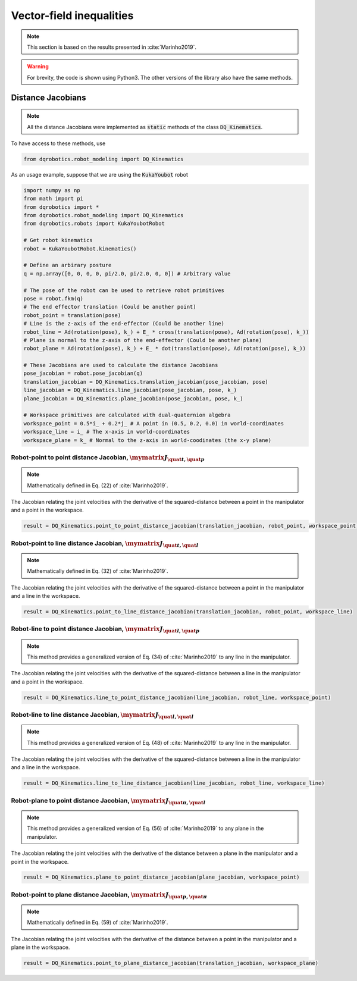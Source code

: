 Vector-field inequalities
########################
.. note::
  This section is based on the results presented in :cite:`Marinho2019`.

.. warning:: 
  For brevity, the code is shown using Python3. The other versions of the library also have the same methods.

Distance Jacobians
==================

.. note::
   All the distance Jacobians were implemented as :code:`static` methods of the class :code:`DQ_Kinematics`.

To have access to these methods, use

.. code:: python

   from dqrobotics.robot_modeling import DQ_Kinematics

As an usage example, suppose that we are using the :code:`KukaYoubot` robot

.. code:: python

   import numpy as np
   from math import pi
   from dqrobotics import *
   from dqrobotics.robot_modeling import DQ_Kinematics
   from dqrobotics.robots import KukaYoubotRobot

   # Get robot kinematics
   robot = KukaYoubotRobot.kinematics()
   
   # Define an arbirary posture
   q = np.array([0, 0, 0, 0, pi/2.0, pi/2.0, 0, 0]) # Arbitrary value
   
   # The pose of the robot can be used to retrieve robot primitives
   pose = robot.fkm(q)
   # The end effector translation (Could be another point)
   robot_point = translation(pose)
   # Line is the z-axis of the end-effector (Could be another line)
   robot_line = Ad(rotation(pose), k_) + E_ * cross(translation(pose), Ad(rotation(pose), k_))
   # Plane is normal to the z-axis of the end-effector (Could be another plane)
   robot_plane = Ad(rotation(pose), k_) + E_ * dot(translation(pose), Ad(rotation(pose), k_))
   
   # These Jacobians are used to calculate the distance Jacobians
   pose_jacobian = robot.pose_jacobian(q)
   translation_jacobian = DQ_Kinematics.translation_jacobian(pose_jacobian, pose) 
   line_jacobian = DQ_Kinematics.line_jacobian(pose_jacobian, pose, k_)
   plane_jacobian = DQ_Kinematics.plane_jacobian(pose_jacobian, pose, k_)
   
   # Workspace primitives are calculated with dual-quaternion algebra
   workspace_point = 0.5*i_ + 0.2*j_ # A point in (0.5, 0.2, 0.0) in world-coordinates
   workspace_line = i_ # The x-axis in world-coordinates
   workspace_plane = k_ # Normal to the z-axis in world-coodinates (the x-y plane)


Robot-point to point distance Jacobian, :math:`\mymatrix J_{\quat t,\quat p}`
------------------------------------
.. note:: 
   Mathematically defined in Eq. (22) of :cite:`Marinho2019`.

The Jacobian relating the joint velocities with the derivative of the squared-distance between a point in the manipulator and a point in the workspace.

.. code:: python

   result = DQ_Kinematics.point_to_point_distance_jacobian(translation_jacobian, robot_point, workspace_point)

Robot-point to line distance Jacobian, :math:`\mymatrix J_{\quat t,\quat l}`
------------------------------------
.. note:: 
   Mathematically defined in Eq. (32) of :cite:`Marinho2019`.

The Jacobian relating the joint velocities with the derivative of the squared-distance between a point in the manipulator and a line in the workspace.

.. code:: python

   result = DQ_Kinematics.point_to_line_distance_jacobian(translation_jacobian, robot_point, workspace_line)


Robot-line to point distance Jacobian, :math:`\mymatrix J_{\quat l,\quat p}`
------------------------------------
.. note:: 
   This method provides a generalized version of Eq. (34) of :cite:`Marinho2019` to any line in the manipulator.

The Jacobian relating the joint velocities with the derivative of the squared-distance between a line in the manipulator and a point in the workspace.

.. code:: python

   result = DQ_Kinematics.line_to_point_distance_jacobian(line_jacobian, robot_line, workspace_point)


Robot-line to line distance Jacobian, :math:`\mymatrix J_{\quat l,\quat l}`
------------------------------------
.. note:: 
   This method provides a generalized version of Eq. (48) of :cite:`Marinho2019` to any line in the manipulator.

The Jacobian relating the joint velocities with the derivative of the squared-distance between a line in the manipulator and a line in the workspace.

.. code:: python

   result = DQ_Kinematics.line_to_line_distance_jacobian(line_jacobian, robot_line, workspace_line)
   
   
Robot-plane to point distance Jacobian, :math:`\mymatrix J_{\quat \pi,\quat l}`
------------------------------------
.. note:: 
   This method provides a generalized version of Eq. (56) of :cite:`Marinho2019` to any plane in the manipulator.

The Jacobian relating the joint velocities with the derivative of the distance between a plane in the manipulator and a point in the workspace.

.. code:: python

   result = DQ_Kinematics.plane_to_point_distance_jacobian(plane_jacobian, workspace_point)
   
   
Robot-point to plane distance Jacobian, :math:`\mymatrix J_{\quat p,\quat \pi}`
------------------------------------
.. note:: 
   Mathematically defined in Eq. (59) of :cite:`Marinho2019`.

The Jacobian relating the joint velocities with the derivative of the distance between a point in the manipulator and a plane in the workspace.

.. code:: python

   result = DQ_Kinematics.point_to_plane_distance_jacobian(translation_jacobian, workspace_plane)

